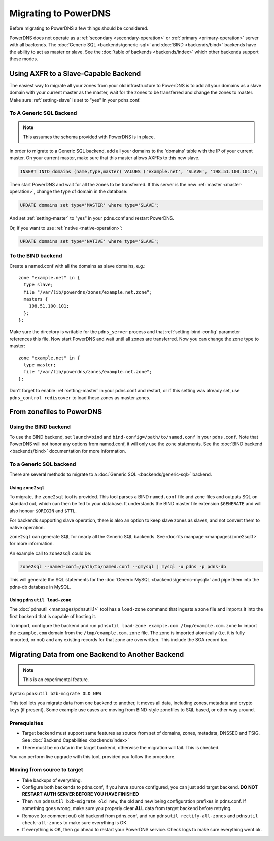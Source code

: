 Migrating to PowerDNS
=====================

Before migrating to PowerDNS a few things should be considered.

PowerDNS does not operate as a :ref:`secondary <secondary-operation>` or
:ref:`primary <primary-operation>` server with all backends. The :doc:`Generic SQL <backends/generic-sql>` and
:doc:`BIND <backends/bind>` backends have the ability to act as master or
slave. See the :doc:`table of backends <backends/index>`
which other backends support these modes.

Using AXFR to a Slave-Capable Backend
-------------------------------------

The easiest way to migrate all your zones from your old infrastructure
to PowerDNS is to add all your domains as a slave domain with your
current master as the master, wait for the zones to be transferred and
change the zones to master. Make sure :ref:`setting-slave` is set to "yes"
in your pdns.conf.

To A Generic SQL Backend
~~~~~~~~~~~~~~~~~~~~~~~~

.. note::
  This assumes the schema provided with PowerDNS is in place.

In order to migrate to a Generic SQL backend, add all your domains to
the 'domains' table with the IP of your current master. On your current
master, make sure that this master allows AXFRs to this new slave.

.. code-block:: SQL

    INSERT INTO domains (name,type,master) VALUES ('example.net', 'SLAVE', '198.51.100.101');

Then start PowerDNS and wait for all the zones to be transferred. If
this server is the new :ref:`master <master-operation>`, change the type of
domain in the database:

.. code-block:: SQL

    UPDATE domains set type='MASTER' where type='SLAVE';

And set :ref:`setting-master` to "yes" in your pdns.conf
and restart PowerDNS.

Or, if you want to use :ref:`native <native-operation>`:

.. code-block:: SQL

    UPDATE domains set type='NATIVE' where type='SLAVE';

To the BIND backend
~~~~~~~~~~~~~~~~~~~

Create a named.conf with all the domains as slave domains, e.g.:

::

    zone "example.net" in {
      type slave;
      file "/var/lib/powerdns/zones/example.net.zone";
      masters {
        198.51.100.101;
      };
    };

Make sure the directory is writable for the ``pdns_server`` process and
that :ref:`setting-bind-config` parameter
references this file. Now start PowerDNS and wait until all zones are
transferred. Now you can change the zone type to master:

::

    zone "example.net" in {
      type master;
      file "/var/lib/powerdns/zones/example.net.zone";
    };

Don't forget to enable :ref:`setting-master` in your
pdns.conf and restart, or if this setting was already set, use
``pdns_control rediscover`` to load these zones as master zones.

From zonefiles to PowerDNS
--------------------------

Using the BIND backend
~~~~~~~~~~~~~~~~~~~~~~

To use the BIND backend, set ``launch=bind`` and
``bind-config=/path/to/named.conf`` in your ``pdns.conf``. Note that
PowerDNS will not honor any options from named.conf, it will only use
the ``zone`` statements. See the :doc:`BIND backend <backends/bind>`
documentation for more information.

To a Generic SQL backend
~~~~~~~~~~~~~~~~~~~~~~~~

There are several methods to migrate to a :doc:`Generic SQL <backends/generic-sql>` backend.

.. _migration-zone2sql:

Using ``zone2sql``
^^^^^^^^^^^^^^^^^^

To migrate, the ``zone2sql`` tool is provided. This tool parses a BIND
``named.conf`` file and zone files and outputs SQL on standard out,
which can then be fed to your database. It understands the BIND master
file extension ``$GENERATE`` and will also honour ``$ORIGIN`` and
``$TTL``.

For backends supporting slave operation, there is also an option to keep
slave zones as slaves, and not convert them to native operation.

``zone2sql`` can generate SQL for nearly all the Generic SQL backends.
See :doc:`its manpage <manpages/zone2sql.1>` for more information.

An example call to ``zone2sql`` could be:

.. code-block:: shell

    zone2sql --named-conf=/path/to/named.conf --gmysql | mysql -u pdns -p pdns-db

This will generate the SQL statements for the :doc:`Generic MySQL <backends/generic-mysql>` and pipe them into the pdns-db
database in MySQL.

Using ``pdnsutil load-zone``
^^^^^^^^^^^^^^^^^^^^^^^^^^^^

The :doc:`pdnsutil <manpages/pdnsutil.1>` tool has a
``load-zone`` command that ingests a zone file and imports it into the
first backend that is capable of hosting it.

To import, configure the backend and run
``pdnsutil load-zone example.com /tmp/example.com.zone`` to import
the ``example.com`` domain from the ``/tmp/example.com.zone`` file. The
zone is imported atomically (i.e. it is fully imported, or not) and any
existing records for that zone are overwritten. This include the SOA record too.

.. _b2b-migrate:

Migrating Data from one Backend to Another Backend
--------------------------------------------------

.. note::
  This is an experimental feature.

Syntax: ``pdnsutil b2b-migrate OLD NEW``

This tool lets you migrate data from one backend to another, it moves
all data, including zones, metadata and crypto keys (if present). Some
example use cases are moving from BIND-style zonefiles to SQL based, or
other way around.

Prerequisites
~~~~~~~~~~~~~

-  Target backend must support same features as source from set of
   domains, zones, metadata, DNSSEC and TSIG. See :doc:`Backend
   Capabilities <backends/index>`
-  There must be no data in the target backend, otherwise the migration
   will fail. This is checked.

You can perform live upgrade with this tool, provided you follow the
procedure.

Moving from source to target
~~~~~~~~~~~~~~~~~~~~~~~~~~~~

-  Take backups of everything.
-  Configure both backends to pdns.conf, if you have source configured,
   you can just add target backend. **DO NOT RESTART AUTH SERVER BEFORE
   YOU HAVE FINISHED**
-  Then run ``pdnsutil b2b-migrate old new``, the old and new being
   configuration prefixes in pdns.conf. If something goes wrong, make
   sure you properly clear **ALL** data from target backend before
   retrying.
-  Remove (or comment out) old backend from pdns.conf, and run
   ``pdnsutil rectify-all-zones`` and ``pdnsutil check-all-zones`` to
   make sure everything is OK.
-  If everything is OK, then go ahead to restart your PowerDNS service.
   Check logs to make sure everything went ok.
